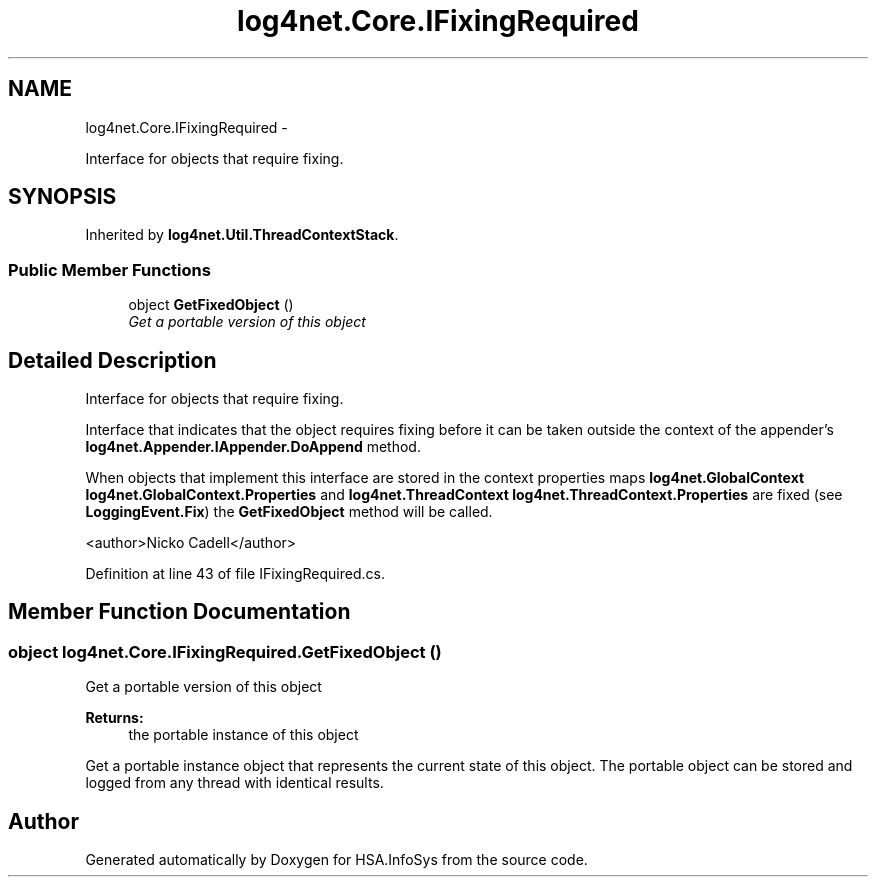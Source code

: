 .TH "log4net.Core.IFixingRequired" 3 "Fri Jul 5 2013" "Version 1.0" "HSA.InfoSys" \" -*- nroff -*-
.ad l
.nh
.SH NAME
log4net.Core.IFixingRequired \- 
.PP
Interface for objects that require fixing\&.  

.SH SYNOPSIS
.br
.PP
.PP
Inherited by \fBlog4net\&.Util\&.ThreadContextStack\fP\&.
.SS "Public Member Functions"

.in +1c
.ti -1c
.RI "object \fBGetFixedObject\fP ()"
.br
.RI "\fIGet a portable version of this object \fP"
.in -1c
.SH "Detailed Description"
.PP 
Interface for objects that require fixing\&. 

Interface that indicates that the object requires fixing before it can be taken outside the context of the appender's \fBlog4net\&.Appender\&.IAppender\&.DoAppend\fP method\&. 
.PP
When objects that implement this interface are stored in the context properties maps \fBlog4net\&.GlobalContext\fP \fBlog4net\&.GlobalContext\&.Properties\fP and \fBlog4net\&.ThreadContext\fP \fBlog4net\&.ThreadContext\&.Properties\fP are fixed (see \fBLoggingEvent\&.Fix\fP) the \fBGetFixedObject\fP method will be called\&. 
.PP
<author>Nicko Cadell</author> 
.PP
Definition at line 43 of file IFixingRequired\&.cs\&.
.SH "Member Function Documentation"
.PP 
.SS "object log4net\&.Core\&.IFixingRequired\&.GetFixedObject ()"

.PP
Get a portable version of this object 
.PP
\fBReturns:\fP
.RS 4
the portable instance of this object
.RE
.PP
.PP
Get a portable instance object that represents the current state of this object\&. The portable object can be stored and logged from any thread with identical results\&. 

.SH "Author"
.PP 
Generated automatically by Doxygen for HSA\&.InfoSys from the source code\&.
